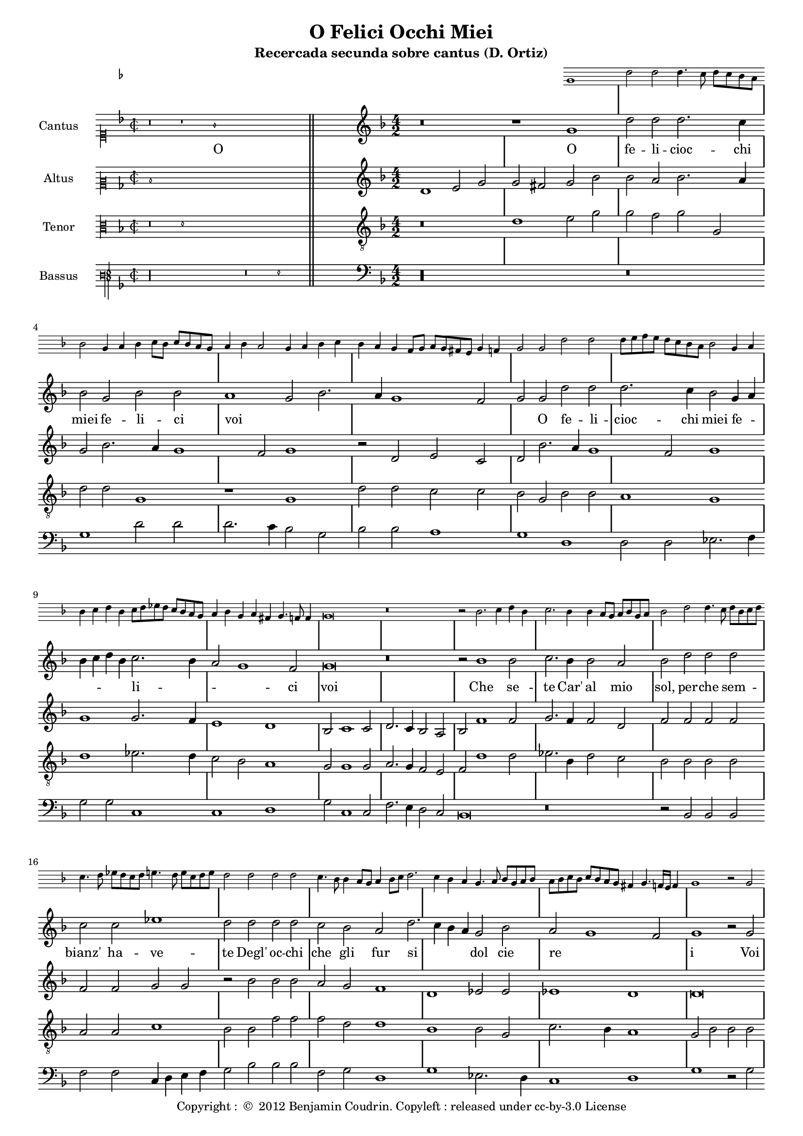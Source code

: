 \version "2.12.3"

\header{
  title = "O Felici Occhi Miei"
  subtitle = "Recercada secunda sobre cantus (D. Ortiz)"
  tagline = ""
  copyright = \markup { "Copyright : " \char ##x00A9 " 2012 Benjamin Coudrin. Copyleft : released under cc-by-3.0 License" }
}

%<<
%  \new Staff = ossia \with {
%    
%  }
%  { \stopStaff s1*12 }
%>>

global = {
  \set Score.skipBars = ##t
  
  % incipit
  \once \override Score.SystemStartBracket #'transparent = ##t
  \override Score.SpacingSpanner #'spacing-increment = #1.0 % tight spacing
  \key d \minor
  \time 2/2
  \once \override Staff.TimeSignature #'style = #'mensural
  \override Voice.NoteHead #'style = #'mensural
  \override Voice.Rest #'style = #'mensural
  \set Staff.printKeyCancellation = ##f
  \cadenzaOn % turn off bar lines
  \skip 1*7
  \once \override Staff.BarLine #'transparent = ##f
  \bar "||"
  \skip 1*1 % need this extra \skip such that clef change comes
            % after bar line
  \bar ""

  % main
  \revert Score.SpacingSpanner #'spacing-increment % CHECK: no effect?
  \cadenzaOff % turn bar lines on again
  \once \override Staff.Clef #'full-size-change = ##t
  \set Staff.forceClef = ##t
  \key d \minor
  \time 4/2
  \override Voice.NoteHead #'style = #'default
  \override Voice.Rest #'style = #'default

  % FIXME: setting printKeyCancellation back to #t must not
  % occur in the first bar after the incipit.  Dto. for forceClef.
  % Therefore, we need an extra \skip.
  \skip 1*1
  \set Staff.printKeyCancellation = ##t
  \set Staff.forceClef = ##f

  \skip 1*79 % the actual music

  % let finis bar go through all staves
  \override Staff.BarLine #'transparent = ##f

  % finis bar
  \bar "|." 
}

ossiaNotes = {
  \relative c'' {
	%\clef soprano
        %r\breve r1
        g1 d'2 d d4. c8 d c bes a
	bes2 g4 a
	bes4 c8 bes c bes a g
	a4 bes a2
	g4 a bes c
	bes4 a g f8 g
	a8 g fis e g4 f
	g2 g d' d
	d8 e f e d c bes a
	bes2 g4 a
	bes c d bes
	c8 d ees d c bes a g
	a4 bes g a fis g4. f8 f4 g\breve r\breve r2 bes2. c4 d bes c2. bes4
	bes4 a8 g a bes g a
	bes2 d2 d4. c8 d bes c d
	c4. d8 ees d c d
	e4. d8 e c d e
	d2 d d d c4. bes8 bes4 a8 g
	a4 bes8 c d2. c4 bes a
	g4. a8 bes g a bes
	a8 bes c bes c bes a g
	fis4 g4. f16 e f4 g1 r2 g2 a4 g8 a bes g a bes
	c4. bes8 a bes g a
	bes4 g8 a bes c d bes
	c2 d cis4 d4. c8 d16 c bes c
	d2 d c a
	bes4 c8 bes c bes a g
	a4 bes a2
	g2 g g4. f8 g e f g
	f4. g8 a g f e
	d4. e8 f e f g
	f4. e8 d e f4
	e4. f8 g f e d
	e8 d e f e d e4
	d8 e f e d e f g
	a4 bes c d
	c bes bes a8 g
	a4 bes2 a4
	bes2 r4 d4 c a bes bes a g8 f g a g4
	f4. e8 d4 f
	e8 f g f e d e4
	d1 d2 r4 d'4 c a bes8 a g bes a2 g
	f4 g8 f g f e d
	e4 d e2
	d2 d'2. c4 bes a bes a g2. f8 e d e f d
	e4 f e2 d\breve\fermata
%	\bar"||"  
  }
}

cantusNotes = {
  \relative c'' {
    \set Staff.instrumentName = #"Cantus"
    
    % incipit
    \clef "mensural-c1"
    r\breve r1 g1 \skip 1*4
    
    % main
    \clef treble
    %\context Staff = ossia {
    %    \startStaff \ossiaNotes \stopStaff
    %}
    r\breve r1 g1 d'2 d d2. c4 bes2 g bes bes a1 g2 bes2. a4 g1 f2 g g d' d d2. c4 bes2 g4 a
    bes c d bes c2. bes4 a2 g1 f2 g\breve r\breve r2 bes1 bes2 c2. bes4 bes2 a bes d d d c c ees1
    d2 d d d c bes a d2. c4 bes a g2 bes a g1 f2
    g1 r2 g2 a bes c a bes2. bes4 c2 d d c d d c a bes c a1 g2 g g1 f2 f d f f f
    e1 e d4 e f g a bes c2. bes4 bes1 a2 bes r4 d4 c a bes bes a2 g f f e1 d d2 r4 d'4 c a bes bes a2
    g2 f f e1 d2 d'2. c4 bes2. a4 g2. f4 d2 e1 d\breve\fermata
%    \bar"||"
  }
}

cantusLyrics = \lyricmode {
 % incipit
 _ _1 O \skip 1*4
 
 % main
 _ _ _ O fe2 -- li2 -- cioc2. -- chi4 miei2 fe2 -- li2 -- ci2
 voi1 __ _ _ _ _2
 O2 fe2 -- li2 -- cioc2. -- chi4 miei2
 fe4 -- __ _ _ _ _ _ li2 -- __ _ _ _ _ ci2
 voi1
 \skip 2*7
 Che1 se2 -- te2. Car'4 al2 mio2 sol,2
 per2 -- che2 sem2 -- bianz'2 ha2 -- ve1 -- te2
 Degl'2 oc2 -- chi2 che2 gli2 fur2
 si2 __ _ _ dol2 cie2 re2 __ _ _ _ i1
 _2 Voi2 ben voi se -- te voi,2.
 voi4 ben2 voi se -- te voi,
 voi2 fe -- li -- ci,2
 ed2 i1 -- o,2
 ed2 i1 -- o,2
 Io2 non, che per que -- tar1
 vo1 -- stro4 -- __ _ _ _ _ _
 de2 -- __ _ si2 -- __ _ _ o2
 \skip 4*1
 Corr'4 a mi -- rar l'on -- de2 mi2  strug1 -- go1 po1 i,2
 \skip 4*1
 Corr'4 a mi -- rar l'on -- de2 mi2  strug2 -- go2 po1 i,2
 mi2 -- __ _
 strug2 -- __ _ _ _ go2 po1 -- i
}

altusNotes = {
  \relative c' {
    \set Staff.instrumentName = #"Altus"
    
    % incipit
    \clef "mensural-c2"
    d1 \skip 1*7
    
    % main
    \clef treble
    d1 e2 g g fis g bes bes a bes2. a4 g2 bes2. a4 g1 f2 g1 r2 d2 e c d bes'2. a4 g1 f2 g1 g
    g2. f4 e1 d bes2 c1 c2 d2. c4 bes2 a bes f'1 f2 g2. f4 f2 d f f f f f f
    g2 g r2 bes bes bes a g f1 d ees2 ees ees1 d
    d\breve r2 d2 e f g2. f4 e2 d e1 d2 d e f2. d4 g1 f2 g d e1 d2 d f d d d
    c1 c a2 a' a a g1 f d2 r4 d4 e f g e f2 e d d c2. bes4 a1 g2 r4 d'4
    e4 f g e f2 e d d c2. bes4 a2 a bes2. c4 d2 e1 d2 c1 b\breve\fermata
%    \bar"||"
  }
}

tenorNotes = {
  \relative c' {
    \set Staff.instrumentName = #"Tenor"
    
    % incipit
    \clef "mensural-c3"
    r\breve d1 \skip 1*5    
    
    % main
    \clef "G_8"
    r\breve d1 e2 g g f g g, d' d g,1 r1 g1 d'2 d c c bes g bes bes a1 g d'
    ees2. d4 c2 bes a1 g2 g1 g2 a2. g4 f2 e f d'1 d2 ees2. bes4 d2 c bes bes bes bes a a
    c1 bes2 bes f' f f d d1 bes bes2 g c2. bes4 a1
    g2 bes bes bes c bes g d' d r4 g,4 a2 bes c a bes2. bes4 c2 d d c d d r2 bes2 c1 a a bes bes
    bes2 bes g1 g f f' d2 ees c1 bes r2 r4 bes4 c d bes c a2 bes2. a4 g1 f2 g g r2 r4 bes4 c d bes c
    a2 bes2. a4 g1 f2 g2. a4 bes2 c g\breve\fermata
%    \bar"||"
  }
}

bassusNotes = {
  \relative c' {
    \set Staff.instrumentName = #"Bassus"
    
    % incipit
    \clef "petrucci-f3"
    r\longa r\breve g1 \skip 1*1
    
    % main
    \clef bass
    r\longa r\breve g1 d'2 d d2. c4 bes2 g bes bes a1 g d d2 d ees2. f4 g2 g c,1 c d
    g2 c,1 c2 f2. e4 d2 c bes\breve r\breve r2 bes2 bes bes f' f c4 d e f g2 bes bes bes f g
    d1 g ees2. d4 c1 d
    g1 r2 g2 f g c, d g1 r\longa r1 r2 d2 g1 c,2 c d1 bes bes2 bes c1 c d2. e4 f2 f
    g2 ees f1 bes, r2 r4 g'4 f d ees c d2 bes c c d1 g r2 r4 g4 f d ees c d2 bes
    c2 c d d r2 g1 c, bes2 c1 g'\breve\fermata
%    \bar"||"
  }
}

#(set-global-staff-size 16)
%\paper { indent = #0 }
\score {
  \new StaffGroup = choirStaff <<
    \new Staff \with {
        alignAboveContext = #"3"
        \remove "Time_signature_engraver"
        \override Clef #'transparent = ##t
        fontSize = #-2
        \override StaffSymbol #'staff-space = #(magstep -2)
        \override StaffSymbol #'thickness = #(magstep -2)
        \override VerticalAxisGroup #'staff-staff-spacing =
          #'(('basic-distance  . 1)
            (minimum-distance . 1)
            (padding . 0)
            (stretchability . 1))
      } {
        \key d \minor
        %\override TextScript #'padding = #3
        \stopStaff \skip 1*8
        \skip 1*3 \startStaff
        \ossiaNotes
        \stopStaff
      }
    \new Voice  = "cantusNotes"  << \global \cantusNotes  >>
    \new Lyrics = "cantusLyrics" << \global \cantusLyrics >>
    \new Voice  = "altusNotes"   << \global \altusNotes   >>
    \new Voice  = "tenorNotes"   << \global \tenorNotes   >>
    \new Voice  = "bassusNotes"  << \global \bassusNotes  >>
  >>
  \layout {
    \context {
      \Score
      \override SpacingSpanner #'uniform-stretching = ##t
      %\remove Bar_engraver
      \override BarLine #'transparent = ##t
      \remove "System_start_delimiter_engraver"
    }
  }
}
